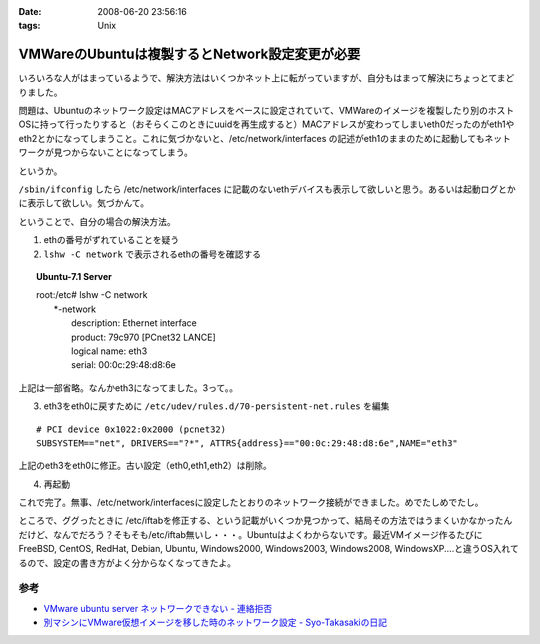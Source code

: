 :date: 2008-06-20 23:56:16
:tags: Unix

==========================================================
VMWareのUbuntuは複製するとNetwork設定変更が必要
==========================================================

いろいろな人がはまっているようで、解決方法はいくつかネット上に転がっていますが、自分もはまって解決にちょっとてまどりました。

問題は、Ubuntuのネットワーク設定はMACアドレスをベースに設定されていて、VMWareのイメージを複製したり別のホストOSに持って行ったりすると（おそらくこのときにuuidを再生成すると）MACアドレスが変わってしまいeth0だったのがeth1やeth2とかになってしまうこと。これに気づかないと、/etc/network/interfaces の記述がeth1のままのために起動してもネットワークが見つからないことになってしまう。

というか。

``/sbin/ifconfig`` したら /etc/network/interfaces に記載のないethデバイスも表示して欲しいと思う。あるいは起動ログとかに表示して欲しい。気づかんて。

ということで、自分の場合の解決方法。

1. ethの番号がずれていることを疑う
2. ``lshw -C network`` で表示されるethの番号を確認する

.. Topic:: Ubuntu-7.1 Server
    :class: dos

    | root:/etc# lshw -C network
    |   \*-network
    |        description: Ethernet interface
    |        product: 79c970 [PCnet32 LANCE]
    |        logical name: eth3
    |        serial: 00:0c:29:48:d8:6e

上記は一部省略。なんかeth3になってました。3って。。

3. eth3をeth0に戻すために ``/etc/udev/rules.d/70-persistent-net.rules`` を編集

::

  # PCI device 0x1022:0x2000 (pcnet32)
  SUBSYSTEM=="net", DRIVERS=="?*", ATTRS{address}=="00:0c:29:48:d8:6e",NAME="eth3"

上記のeth3をeth0に修正。古い設定（eth0,eth1,eth2）は削除。

4. 再起動

これで完了。無事、/etc/network/interfacesに設定したとおりのネットワーク接続ができました。めでたしめでたし。

ところで、ググったときに /etc/iftabを修正する、という記載がいくつか見つかって、結局その方法ではうまくいかなかったんだけど、なんでだろう？そもそも/etc/iftab無いし・・・。Ubuntuはよくわからないです。最近VMイメージ作るたびにFreeBSD, CentOS, RedHat, Debian, Ubuntu, Windows2000, Windows2003, Windows2008, WindowsXP....と違うOS入れてるので、設定の書き方がよく分からなくなってきたよ。

参考
----

- `VMware ubuntu server ネットワークできない - 連絡拒否`_
- `別マシンにVMware仮想イメージを移した時のネットワーク設定 - Syo-Takasakiの日記`_


.. _`VMware ubuntu server ネットワークできない - 連絡拒否`: http://d.hatena.ne.jp/winty/20061112/1163358690
.. _`別マシンにVMware仮想イメージを移した時のネットワーク設定 - Syo-Takasakiの日記`: http://d.hatena.ne.jp/Syo-Takasaki/20070829/1188336460


.. :extend type: text/html
.. :extend:



.. :comments:
.. :comment id: 2008-10-29.2767632699
.. :title: Re:VMWareのUbuntuは複製するとNetwork設定変更が必要
.. :author: Anonymous User
.. :date: 2008-10-29 11:27:58
.. :email: jyo.rakuraku@gmail.com
.. :url: 
.. :body:
.. Ubuntu 8でも上記の方法で問題を解決してきた。
.. どうもありがとうございます。
.. 
.. :comments:
.. :comment id: 2008-10-29.5858170025
.. :title: Re:VMWareのUbuntuは複製するとNetwork設定変更が必要
.. :author: しみずかわ
.. :date: 2008-10-29 20:59:46
.. :email: 
.. :url: 
.. :body:
.. お役に立てたようで何よりです:-)
.. 
